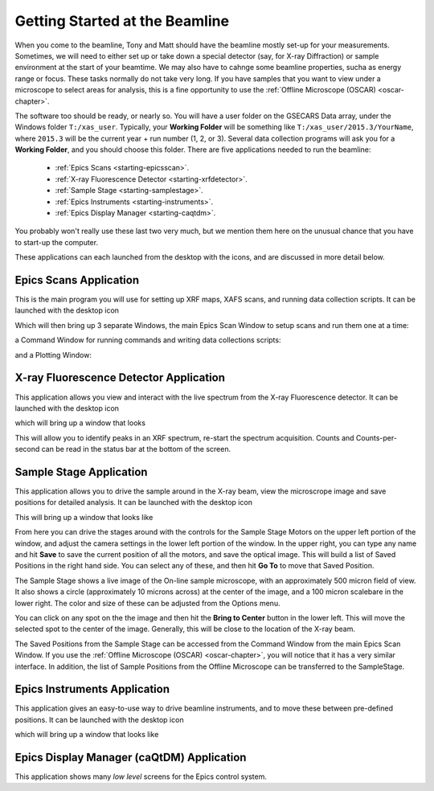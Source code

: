 ..  _starting-chapter:

Getting Started at the Beamline
======================================

When you come to the beamline, Tony and Matt should have the beamline
mostly set-up for your measurements.  Sometimes, we will need to either set
up or take down a special detector (say, for X-ray Diffraction) or sample
environment at the start of your beamtime.  We may also have to cahnge some
beamline properties, sucha as energy range or focus.  These tasks normally
do not take very long.  If you have samples that you want to view under a
microscope to select areas for analysis, this is a fine opportunity to use
the :ref:`Offline Microscope (OSCAR) <oscar-chapter>`.


.. index:: Working Folder

The software too should be ready, or nearly so.  You will have a user
folder on the GSECARS Data array, under the Windows folder ``T:/xas_user``.
Typically, your **Working Folder** will be something like
``T:/xas_user/2015.3/YourName``, where ``2015.3`` will be the current
year + run number (1, 2, or 3).  Several data collection programs will ask
you for a **Working Folder**, and you should choose this folder. There are
five applications needed to run the beamline:

 *  :ref:`Epics Scans <starting-epicsscan>`.

 *  :ref:`X-ray Fluorescence Detector <starting-xrfdetector>`.

 *  :ref:`Sample Stage <starting-samplestage>`.

 *  :ref:`Epics Instruments <starting-instruments>`.

 *  :ref:`Epics Display Manager <starting-caqtdm>`.


You probably won't really use these last two very much, but we mention them
here on the unusual chance that you have to start-up the computer.

These applications can each launched from the desktop with the icons, and
are discussed in more detail below.

..  _starting-epicsscan:

Epics Scans Application
--------------------------------------------

This is the main program you will use for setting up XRF maps, XAFS scans,
and running data collection scripts. It can be launched with the desktop icon

.. image:: _images/epicsscan_icon.png
   :width: 30px



Which will then bring up 3 separate Windows, the main Epics Scan Window to
setup scans and run them one at a time:

.. image:: _images/EpicsScan_LineScan.png
    :width: 50%


a Command Window for running commands and writing data collections scripts:

.. image:: _images/EpicsScan_Commands.png
    :width: 50%

and a Plotting Window:

.. image:: _images/EpicsScan_Plotter.png
    :width: 50%


..  _starting-xrfdetector:

X-ray Fluorescence Detector Application
---------------------------------------------

This application allows you view and interact with the live spectrum from
the X-ray Fluorescence detector.  It can be launched with the desktop icon

.. image:: _images/ptable_icon.png
   :width: 30px


which will bring up a window that looks

.. image:: _images/XRFcontrol.png
    :width: 80%

This will allow you to identify peaks in an XRF spectrum, re-start the
spectrum acquisition.  Counts and Counts-per-second can be read in the
status bar at the bottom of the screen.

..  _starting-samplestage:

Sample Stage Application
---------------------------------------------

This application allows you to drive the sample around in the X-ray beam,
view the microscrope image and save positions for detailed analysis. It can
be launched with the desktop icon

.. image:: _images/microscope_icon.png
    :width: 30px


This will bring up a window that looks like

.. image:: _images/SampleStage_control.png
    :width: 80%


From here you can drive the stages around with the controls for the Sample
Stage Motors on the upper left portion of the window, and adjust the camera
settings in the lower left portion of the window.  In the upper right, you
can type any name and hit **Save** to save the current position of all the
motors, and save the optical image.  This will build a list of Saved
Positions in the right hand side.  You can select any of these, and then
hit **Go To** to move that Saved Position.

The Sample Stage shows a live image of the On-line sample microscope, with
an approximately 500 micron field of view.  It also shows a circle
(approximately 10 microns across) at the center of the image, and a 100
micron scalebare in the lower right.  The color and size of these can be
adjusted from the Options menu.

You can click on any spot on the the image and then hit the **Bring to
Center** button in the lower left.  This will move the selected spot to the
center of the image.  Generally, this will be close to the location of the
X-ray beam.

The Saved Positions from the Sample Stage can be accessed from the Command
Window from the main Epics Scan Window.   If you use the :ref:`Offline
Microscope (OSCAR) <oscar-chapter>`, you will notice that it has a very
similar interface.  In addition, the list of Sample Positions from the
Offline Microscope can be transferred to the SampleStage.


..  _starting-instruments:

Epics Instruments Application
---------------------------------------------

This application gives an easy-to-use way to drive beamline instruments,
and to move these between pre-defined positions.  It can
be launched with the desktop icon

.. image:: _images/instruments_icon.png
    :width: 30px

which will bring up a window that looks like


..  _starting-caqtdm:

Epics Display Manager (caQtDM) Application
---------------------------------------------

This application shows many *low level* screens for the Epics control
system.
